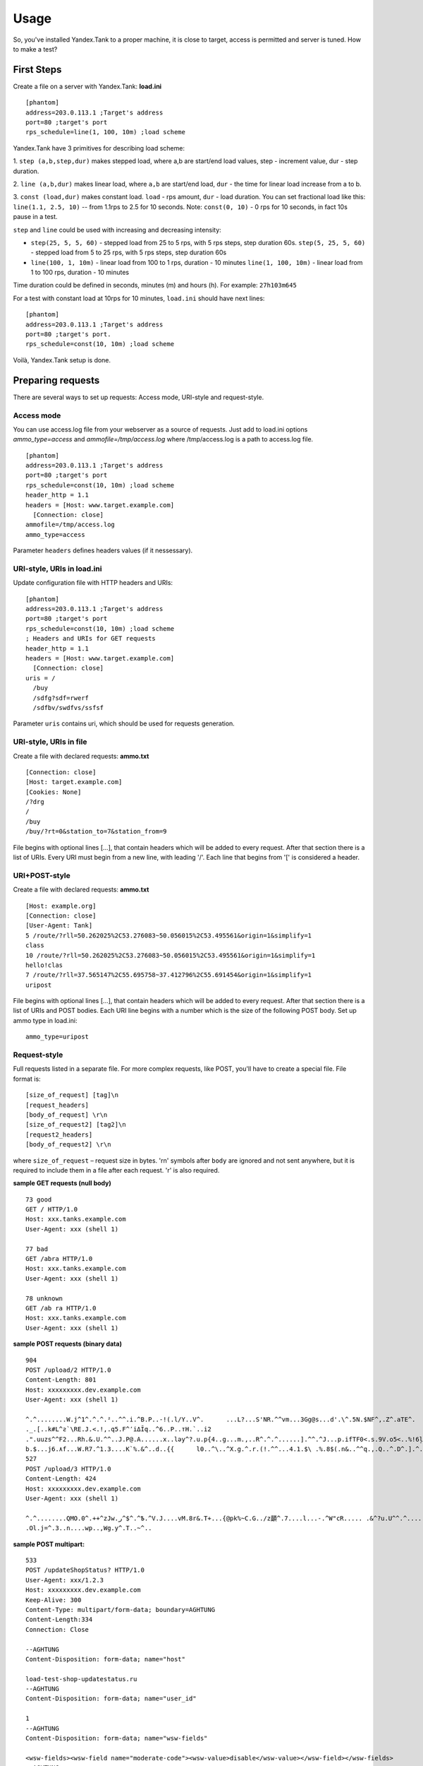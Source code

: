 Usage
-----

So, you've installed Yandex.Tank to a proper machine, it is close to target,
access is permitted and server is tuned. How to make a test?

First Steps
~~~~~~~~~~~

Create a file on a server with Yandex.Tank: **load.ini**

::

  [phantom]
  address=203.0.113.1 ;Target's address
  port=80 ;target's port
  rps_schedule=line(1, 100, 10m) ;load scheme

Yandex.Tank have 3 primitives for describing load scheme: 

1. ``step (a,b,step,dur)`` makes stepped load, where a,b are start/end load
values, step - increment value, dur - step duration. 

2. ``line (a,b,dur)`` makes linear load, where ``a,b`` are start/end load, ``dur``
- the time for linear load increase from a to b. 

3. ``const (load,dur)`` makes constant load. ``load`` - rps amount, ``dur`` - load duration. You can set
fractional load like this: ``line(1.1, 2.5, 10)`` -- from 1.1rps to 2.5 for 10 seconds. Note: ``const(0, 10)`` - 0 rps for 10 seconds, in fact 10s pause
in a test.

``step`` and ``line`` could be used with increasing and decreasing
intensity: 

* ``step(25, 5, 5, 60)`` - stepped load from 25 to 5 rps, with 5 rps steps, 
  step duration 60s. ``step(5, 25, 5, 60)`` - stepped load from 5 to 25 rps, 
  with 5 rps steps, step duration 60s

* ``line(100, 1, 10m)`` - linear load from 100 to 1 rps, duration - 10
  minutes ``line(1, 100, 10m)`` - linear load from 1 to 100 rps, duration
  - 10 minutes

Time duration could be defined in seconds, minutes (m) and hours (h).
For example: ``27h103m645``

For a test with constant load at 10rps for 10 minutes, ``load.ini`` should
have next lines:

:: 

  [phantom] 
  address=203.0.113.1 ;Target's address
  port=80 ;target's port. 
  rps_schedule=const(10, 10m) ;load scheme

Voilà, Yandex.Tank setup is done.

Preparing requests
~~~~~~~~~~~~~~~~~~

There are several ways to set up requests: Access mode, URI-style and request-style. 

Access mode
''''''''''''
You can use access.log file from your webserver as a source of requests.
Just add to load.ini options `ammo_type=access` and `ammofile=/tmp/access.log` 
where /tmp/access.log is a path to access.log file.

:: 

  [phantom] 
  address=203.0.113.1 ;Target's address
  port=80 ;target's port 
  rps_schedule=const(10, 10m) ;load scheme
  header_http = 1.1 
  headers = [Host: www.target.example.com] 
    [Connection: close] 
  ammofile=/tmp/access.log
  ammo_type=access

Parameter ``headers`` defines headers values (if it nessessary).

URI-style, URIs in load.ini
''''''''''''''''''''''''''''

Update configuration file with HTTP headers and URIs:

:: 

  [phantom] 
  address=203.0.113.1 ;Target's address
  port=80 ;target's port 
  rps_schedule=const(10, 10m) ;load scheme
  ; Headers and URIs for GET requests 
  header_http = 1.1 
  headers = [Host: www.target.example.com] 
    [Connection: close] 
  uris = /   
    /buy   
    /sdfg?sdf=rwerf   
    /sdfbv/swdfvs/ssfsf

Parameter ``uris`` contains uri, which should be used for requests generation.

URI-style, URIs in file
'''''''''''''''''''''''

Create a file with declared requests: **ammo.txt**

::

  [Connection: close] 
  [Host: target.example.com] 
  [Cookies: None] 
  /?drg 
  / 
  /buy 
  /buy/?rt=0&station_to=7&station_from=9

File begins with optional lines [...], that contain headers which will
be added to every request. After that section there is a list of URIs.
Every URI must begin from a new line, with leading '/'.
Each line that begins from '[' is considered a header.

URI+POST-style
''''''''''''''

Create a file with declared requests: **ammo.txt**

::

  [Host: example.org]
  [Connection: close] 
  [User-Agent: Tank]  
  5 /route/?rll=50.262025%2C53.276083~50.056015%2C53.495561&origin=1&simplify=1
  class
  10 /route/?rll=50.262025%2C53.276083~50.056015%2C53.495561&origin=1&simplify=1
  hello!clas
  7 /route/?rll=37.565147%2C55.695758~37.412796%2C55.691454&origin=1&simplify=1
  uripost

File begins with optional lines [...], that contain headers which will
be added to every request. After that section there is a list of URIs and POST bodies.
Each URI line begins with a number which is the size of the following POST body.
Set up ammo type in load.ini:

::

  ammo_type=uripost

Request-style
'''''''''''''

Full requests listed in a separate file. For more complex
requests, like POST, you'll have to create a special file. File format
is:

::

  [size_of_request] [tag]\n
  [request_headers]
  [body_of_request] \r\n
  [size_of_request2] [tag2]\n
  [request2_headers]
  [body_of_request2] \r\n


where ``size_of_request`` – request size in bytes. '\r\n' symbols after
``body`` are ignored and not sent anywhere, but it is required to
include them in a file after each request. '\r' is also required. 

**sample GET requests (null body)**

::

  73 good
  GET / HTTP/1.0
  Host: xxx.tanks.example.com
  User-Agent: xxx (shell 1)

  77 bad
  GET /abra HTTP/1.0
  Host: xxx.tanks.example.com
  User-Agent: xxx (shell 1)

  78 unknown
  GET /ab ra HTTP/1.0
  Host: xxx.tanks.example.com
  User-Agent: xxx (shell 1)

**sample POST requests (binary data)**

::

  904
  POST /upload/2 HTTP/1.0
  Content-Length: 801
  Host: xxxxxxxxx.dev.example.com
  User-Agent: xxx (shell 1)

  ^.^........W.j^1^.^.^.²..^^.i.^B.P..-!(.l/Y..V^.      ...L?...S'NR.^^vm...3Gg@s...d'.\^.5N.$NF^,.Z^.aTE^.
  ._.[..k#L^ƨ`\RE.J.<.!,.q5.F^՚iΔĬq..^6..P..тH.`..i2
  .".uuzs^^F2...Rh.&.U.^^..J.P@.A......x..lǝy^?.u.p{4..g...m.,..R^.^.^......].^^.^J...p.ifTF0<.s.9V.o5<..%!6ļS.ƐǢ..㱋....C^&.....^.^y...v]^YT.1.#K.ibc...^.26...   ..7.
  b.$...j6.٨f...W.R7.^1.3....K`%.&^..d..{{      l0..^\..^X.g.^.r.(!.^^...4.1.$\ .%.8$(.n&..^^q.,.Q..^.D^.].^.R9.kE.^.$^.I..<..B^..^.h^^C.^E.|....3o^.@..Z.^.s.$[v.
  527
  POST /upload/3 HTTP/1.0
  Content-Length: 424
  Host: xxxxxxxxx.dev.example.com
  User-Agent: xxx (shell 1)

  ^.^........QMO.0^.++^zJw.ر^$^.^Ѣ.^V.J....vM.8r&.T+...{@pk%~C.G../z顲^.7....l...-.^W"cR..... .&^?u.U^^.^.....{^.^..8.^.^.I.EĂ.p...'^.3.Tq..@R8....RAiBU..1.Bd*".7+.
  .Ol.j=^.3..n....wp..,Wg.y^.T..~^..

**sample POST multipart:**

::

  533
  POST /updateShopStatus? HTTP/1.0
  User-Agent: xxx/1.2.3
  Host: xxxxxxxxx.dev.example.com
  Keep-Alive: 300
  Content-Type: multipart/form-data; boundary=AGHTUNG
  Content-Length:334
  Connection: Close

  --AGHTUNG
  Content-Disposition: form-data; name="host"

  load-test-shop-updatestatus.ru
  --AGHTUNG
  Content-Disposition: form-data; name="user_id"

  1
  --AGHTUNG
  Content-Disposition: form-data; name="wsw-fields"

  <wsw-fields><wsw-field name="moderate-code"><wsw-value>disable</wsw-value></wsw-field></wsw-fields>
  --AGHTUNG--


Run Test!
~~~~~~~~~

1. Request specs in load.ini -- just run as ``yandex-tank``

2. Request specs in ammo.txt -- run as ``yandex-tank ammo.txt``

Yandex.Tank detects requests format and generates ultimate requests
versions.

``yandex-tank`` here is an executable file name of Yandex.Tank.

If Yandex.Tank has been installed properly and configuration file is
correct, the load will be given in next few seconds.

Results
~~~~~~~

During test execution you'll see HTTP and net errors, answer times
distribution, progressbar and other interesting data. At the same time
file ``phout.txt`` is being written, which could be analyzed later.

Tags
~~~~

Requests could be grouped and marked by some tag. Example of file with
requests and tags: 

::

  73 good 
  GET / HTTP/1.0 
  Host: xxx.tanks.example.com 
  User-Agent: xxx (shell 1)

  77 bad 
  GET /abra HTTP/1.0 
  Host: xxx.tanks.example.com 
  User-Agent: xxx (shell 1)

  75 unknown 
  GET /ab HTTP/1.0 
  Host: xxx.tanks.example.com 
  User-Agent: xxx (shell 1)

``good``, ``bad`` and ``unknown`` here are the tags.
**RESTRICTION: latin letters allowed only.**

SSL
~~~

To activate SSL add ``ssl = 1`` to ``load.ini``. Don't forget to change port
number to appropriate value. Now, our basic config looks like that:

::

  [phantom]
  address=203.0.113.1 ;Target's address
  port=80; target's port
  rps_schedule=const (10,10m) ;Load scheme
  ssl=1

Autostop 
~~~~~~~~

Autostop is an ability to automatically halt test execution
if some conditions are reached. 

HTTP and Net codes conditions 
'''''''''''''''''''''''''''''

There is an option to define specific codes (404,503,100) as well as code
groups (3xx, 5xx, xx). Also you can define relative threshold (percent
from the whole amount of answer per second) or absolute (amount of
answers with specified code per second). Examples:

* ``autostop = http(4xx,25%,10)`` – stop test, if amount of 4xx http codes
in every second of last 10s period exceeds 25% of answers (relative
threshold) 

* ``autostop = net(101,25,10)`` – stop test, if amount of 101
net-codes in every second of last 10s period is more than 25 (absolute
threshold)

* ``autostop = net(xx,25,10)`` – stop test, if amount of
non-zero net-codes in every second of last 10s period is more than 25
(absolute threshold)

Average time conditions
^^^^^^^^^^^^^^^^^^^^^^^

Example: ``autostop = time(1500,15)`` – stop test, if average answer
time exceeds 1500ms

So, if we want to stop test when all answers in 1 second period are 5xx
plus some network and timing factors - add autostop line to load.ini:

::

  [phantom]
  address=203.0.113.1 ;Target's address
  port=80 ;target's port
  rps_schedule=const(10, 10m) ;load scheme
  [autostop]
  autostop=time(1,10)
    http(5xx,100%,1s)
    net(xx,1,30)

Logging
~~~~~~~

Looking into target's answers is quite useful in debugging. For doing
that add ``writelog = 1`` to ``load.ini``. 

**ATTENTION: Writing answers on
high load leads to intensive disk i/o usage and can affect test
accuracy.** 

Log format: 

::

  <metrics> 
  <body_request>
  <body_answer>

Where metrics are:

``size_in size_out response_time(interval_real) interval_event net_code``
(request size, answer size, response time, time to wait for response
from the server, answer network code) 

Example: 

::

  user@tank:~$ head answ_*.txt 
  553 572 8056 8043 0
  GET /create-issue HTTP/1.1
  Host: target.yandex.net
  User-Agent: tank
  Accept: */*
  Connection: close


  HTTP/1.1 200 OK
  Content-Type: application/javascript;charset=UTF-8

For ``load.ini`` like this:
  
::

  [phantom]
  address=203.0.113.1 ;Target's address
  port=80 ;target's port
  rps_schedule=const(10, 10m) ;load scheme
  writelog=1
  [autostop]
  autostop=time(1,10)
    http(5xx,100%,1s)
    net(xx,1,30)

Results in phout
~~~~~~~~~~~~~~~~

phout.txt - is a per-request log. It could be used for service behaviour
analysis (Excel/gnuplot/etc) It has following fields:
``time, tag, interval_real, connect_time, send_time, latency, receive_time, interval_event, size_out, size_in, net_code proto_code``

Phout example:

::

  1326453006.582          1510    934     52      384     140     1249    37      478     0       404
  1326453006.582   others       1301    674     58      499     70      1116    37      478     0       404
  1326453006.587   heavy       377     76      33      178     90      180     37      478     0       404
  1326453006.587          294     47      27      146     74      147     37      478     0       404
  1326453006.588          345     75      29      166     75      169     37      478     0       404
  1326453006.590          276     72      28      119     57      121     53      476     0       404
  1326453006.593          255     62      27      131     35      134     37      478     0       404
  1326453006.594          304     50      30      147     77      149     37      478     0       404
  1326453006.596          317     53      33      158     73      161     37      478     0       404
  1326453006.598          257     58      32      106     61      110     37      478     0       404
  1326453006.602          315     59      27      160     69      161     37      478     0       404
  1326453006.603          256     59      33      107     57      110     53      476     0       404
  1326453006.605          241     53      26      130     32      131     37      478     0       404

**NOTE:** as Yandex.Tank uses phantom as an http load engine and this
file is written by phantom, it contents depends on phantom version
installed on your Yandex.Tank system.

Graph and statistics
~~~~~~~~~~~~~~~~~~~~

Use included charting tool that runs as a webservice on localhost
OR
use your favorite stats packet, R, for example.

Custom timings
~~~~~~~~~~~~~~

You can set custom timings in ``load.ini`` with ``time_periods``
parameter like this:

::
  
  [phantom]
  address=203.0.113.1 ;Target's address
  port=80 ;target's port
  rps_schedule=const(10, 10m) ;load scheme
  [aggregator]
  time_periods = 10 45 50 100 150 300 500 1s 1500 2s 3s 10s ; the last value - 10s is considered as connect timeout.

Thread limit
~~~~~~~~~~~~

``instances=N`` in ``load.ini`` limits number of simultanious
connections (threads). Test with 10 threads:

::

  [phantom]
  address=203.0.113.1 ;Target's address
  port=80 ;target's port
  rps_schedule=const(10, 10m) ;load scheme
  instances=10

Dynamic thread limit
~~~~~~~~~~~~~~~~~~~~

``instances_schedule = <instances increasing scheme>`` -- test with
active instances schedule will be performed if load scheme is not
defined. Bear in mind that active instances number cannot be decreased
and final number of them must be equal to ``instances`` parameter value.
load.ini example:

::

  [phantom]
  address=203.0.113.1 ;Target's address
  port=80 ;target's port
  instances_schedule = line(1,10,10m)
  ;load = const (10,10m) ;Load scheme is excluded from this load.ini as we used instances_schedule parameter

Custom stateless protocol
~~~~~~~~~~~~~~~~~~~~~~~~~

In necessity of testing stateless HTTP-like protocol, Yandex.Tank's HTTP
parser could be switched off, providing ability to generate load with
any data, receiving any answer in return. To do that add
``tank_type = 2`` to ``load.ini``. 

**Indispensable condition: Connection close must be initiated by remote side**

::

  [phantom]
  address=203.0.113.1 ;Target's address
  port=80 ;target's port
  rps_schedule=const(10, 10m) ;load scheme
  instances=10
  tank_type=2

Gatling 
~~~~~~~

If server with Yandex.Tank have several IPs, they may be
used to avoid outcome port shortage. Use ``gatling_ip`` parameter for
that. Load.ini:

::

  [phantom]
  address=203.0.113.1 ;Target's address
  port=80 ;target's port
  rps_schedule=const(10, 10m) ;load scheme
  instances=10
  gatling_ip = IP1 IP2

**run yandex-tank with -g key**
